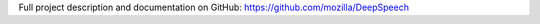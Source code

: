 Full project description and documentation on GitHub: `https://github.com/mozilla/DeepSpeech <https://github.com/mozilla/DeepSpeech>`_
